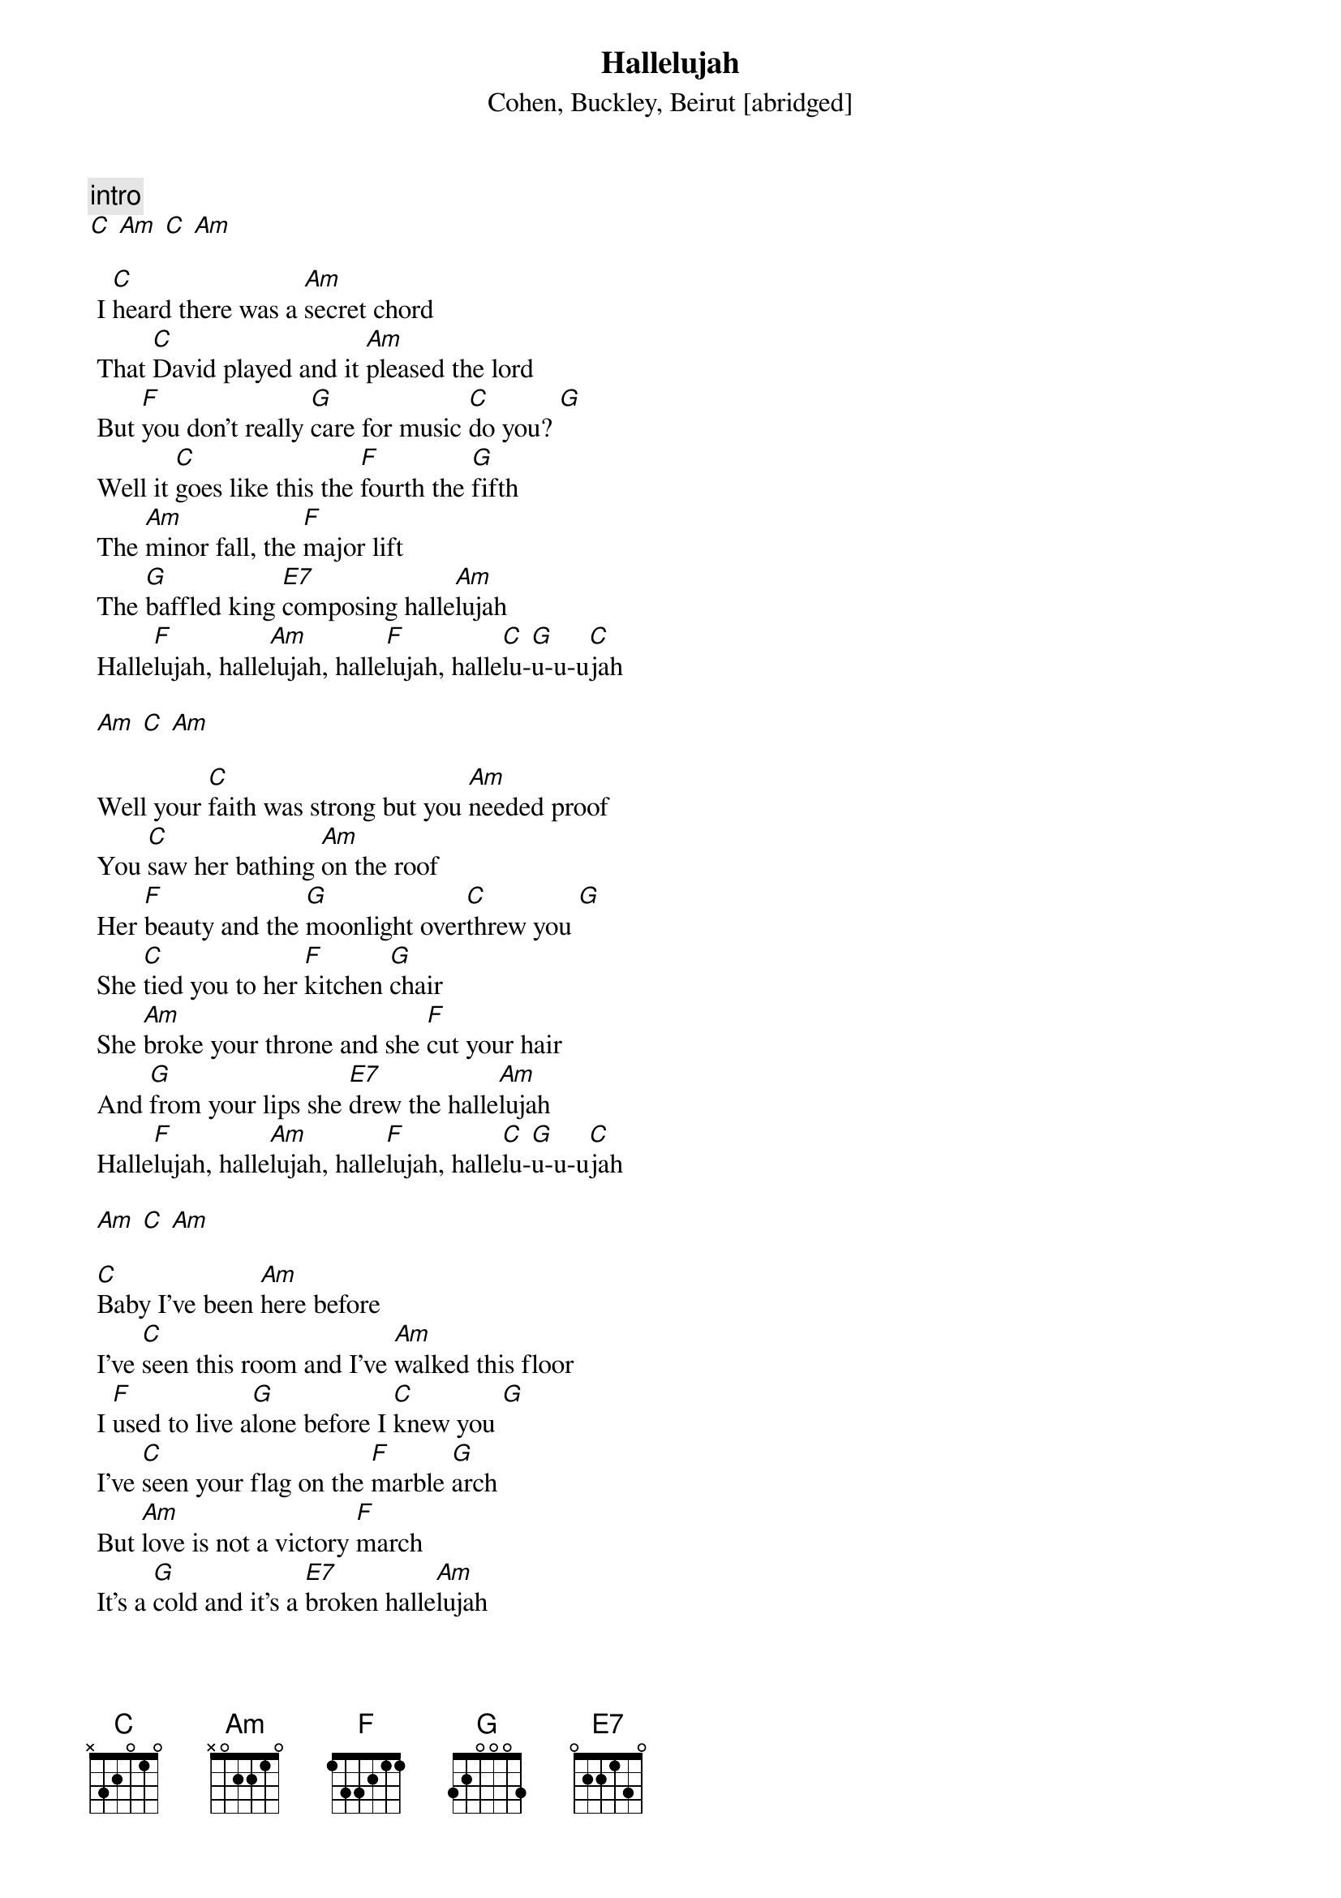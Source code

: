 {t:Hallelujah}
{st: Cohen, Buckley, Beirut [abridged]}

{c: intro}
[C] [Am] [C] [Am]

 I [C]heard there was a [Am]secret chord
 That [C]David played and it [Am]pleased the lord
 But [F]you don't really [G]care for music [C]do you? [G]
 Well it [C]goes like this the [F]fourth the [G]fifth
 The [Am]minor fall, the [F]major lift
 The [G]baffled king [E7]composing halle[Am]lujah
 Halle[F]lujah, halle[Am]lujah, halle[F]lujah, halle[C]lu-[G]u-u-u[C]jah

 [Am] [C] [Am]

 Well your [C]faith was strong but you [Am]needed proof
 You [C]saw her bathing [Am]on the roof
 Her [F]beauty and the [G]moonlight over[C]threw you [G]
 She [C]tied you to her [F]kitchen [G]chair
 She [Am]broke your throne and she [F]cut your hair
 And [G]from your lips she [E7]drew the halle[Am]lujah
 Halle[F]lujah, halle[Am]lujah, halle[F]lujah, halle[C]lu-[G]u-u-u[C]jah

 [Am] [C] [Am]

 [C]Baby I've been [Am]here before
 I've [C]seen this room and I've [Am]walked this floor
 I [F]used to live a[G]lone before I [C]knew you [G]
 I've [C]seen your flag on the [F]marble [G]arch
 But [Am]love is not a victory [F]march
 It's a [G]cold and it's a [E7]broken halle[Am]lujah
 Halle[F]lujah, halle[Am]lujah, halle[F]lujah, halle[C]lu-[G]u-u-u[C]jah

 [Am] [C] [Am]

 Well, [C]maybe there's a [Am]god above
 But [C]all I've ever [Am]learned from love
 Was [F]how to shoot some[G]body who out[C]drew you [G]
 It's [C]not a cry that you [F]hear at [G]night
 It's [Am]not somebody who's [F]seen the light
 It's a [G]cold and it's a [E7]broken halle[Am]lujah
 Halle[F]lujah, halle[Am]lujah, halle[F]lujah, halle[C]lu-[G]u-u-u[C]jah

 [Am] [C] [Am] (C – single strum)
